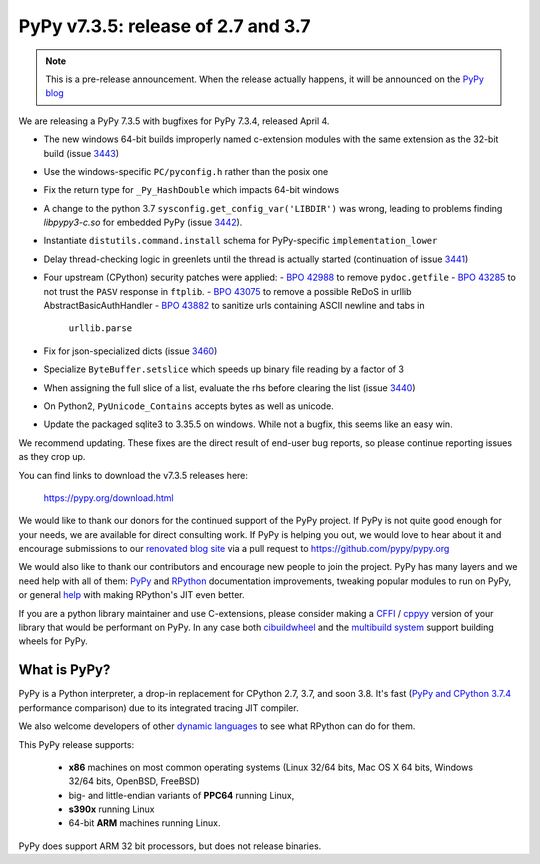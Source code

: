 ===================================
PyPy v7.3.5: release of 2.7 and 3.7
===================================

.. note::
  This is a pre-release announcement. When the release actually happens, it
  will be announced on the `PyPy blog`_

.. _`PyPy blog`: https://pypy.org/blog

We are releasing a PyPy 7.3.5 with bugfixes for PyPy 7.3.4, released April 4.

- The new windows 64-bit builds improperly named c-extension modules
  with the same extension as the 32-bit build (issue 3443_)
- Use the windows-specific ``PC/pyconfig.h`` rather than the posix one
- Fix the return type for ``_Py_HashDouble`` which impacts 64-bit windows
- A change to the python 3.7 ``sysconfig.get_config_var('LIBDIR')`` was wrong,
  leading to problems finding `libpypy3-c.so` for embedded PyPy (issue 3442_).
- Instantiate ``distutils.command.install`` schema for PyPy-specific
  ``implementation_lower``
- Delay thread-checking logic in greenlets until the thread is actually started
  (continuation of issue 3441_)
- Four upstream (CPython) security patches were applied: 
  - `BPO 42988`_ to remove ``pydoc.getfile`` 
  - `BPO 43285`_ to not trust the ``PASV`` response in ``ftplib``.
  - `BPO 43075`_ to remove a possible ReDoS in urllib AbstractBasicAuthHandler
  - `BPO 43882`_ to sanitize urls containing ASCII newline and tabs in
    ``urllib.parse``
- Fix for json-specialized dicts (issue 3460_)
- Specialize ``ByteBuffer.setslice`` which speeds up binary file reading by a
  factor of 3

- When assigning the full slice of a list, evaluate the rhs before clearing the
  list (issue 3440_)
- On Python2, ``PyUnicode_Contains`` accepts bytes as well as unicode.
- Update the packaged sqlite3 to 3.35.5 on windows. While not a bugfix, this
  seems like an easy win.

We recommend updating. These fixes are the direct result of end-user bug
reports, so please continue reporting issues as they crop up.

You can find links to download the v7.3.5 releases here:

    https://pypy.org/download.html

We would like to thank our donors for the continued support of the PyPy
project. If PyPy is not quite good enough for your needs, we are available for
direct consulting work. If PyPy is helping you out, we would love to hear about
it and encourage submissions to our `renovated blog site`_ via a pull request
to https://github.com/pypy/pypy.org

We would also like to thank our contributors and encourage new people to join
the project. PyPy has many layers and we need help with all of them: `PyPy`_
and `RPython`_ documentation improvements, tweaking popular modules to run
on PyPy, or general `help`_ with making RPython's JIT even better. 

If you are a python library maintainer and use C-extensions, please consider
making a CFFI_ / cppyy_ version of your library that would be performant on PyPy.
In any case both `cibuildwheel`_ and the `multibuild system`_ support
building wheels for PyPy.

.. _`PyPy`: index.html
.. _`RPython`: https://rpython.readthedocs.org
.. _`help`: project-ideas.html
.. _CFFI: https://cffi.readthedocs.io
.. _cppyy: https://cppyy.readthedocs.io
.. _`multibuild system`: https://github.com/matthew-brett/multibuild
.. _`cibuildwheel`: https://github.com/joerick/cibuildwheel
.. _`renovated blog site`: https://pypy.org/blog


What is PyPy?
=============

PyPy is a Python interpreter, a drop-in replacement for CPython 2.7, 3.7, and
soon 3.8. It's fast (`PyPy and CPython 3.7.4`_ performance
comparison) due to its integrated tracing JIT compiler.

We also welcome developers of other `dynamic languages`_ to see what RPython
can do for them.

This PyPy release supports:

  * **x86** machines on most common operating systems
    (Linux 32/64 bits, Mac OS X 64 bits, Windows 32/64 bits, OpenBSD, FreeBSD)

  * big- and little-endian variants of **PPC64** running Linux,

  * **s390x** running Linux

  * 64-bit **ARM** machines running Linux.

PyPy does support ARM 32 bit processors, but does not release binaries.

.. _`PyPy and CPython 3.7.4`: https://speed.pypy.org
.. _`dynamic languages`: https://rpython.readthedocs.io/en/latest/examples.html

.. _3443: https://foss.heptapod.net/pypy/pypy/-/issues/3443
.. _3442: https://foss.heptapod.net/pypy/pypy/-/issues/3442
.. _3441: https://foss.heptapod.net/pypy/pypy/-/issues/3441
.. _3440: https://foss.heptapod.net/pypy/pypy/-/issues/3440
.. _3460: https://foss.heptapod.net/pypy/pypy/-/issues/3460
.. _`BPO 42988`: https://bugs.python.org/issue42988
.. _`BPO 43285`: https://bugs.python.org/issue43285
.. _`BPO 43075`: https://bugs.python.org/issue43075
.. _`BPO 43882`: https://bugs.python.org/issue43882

